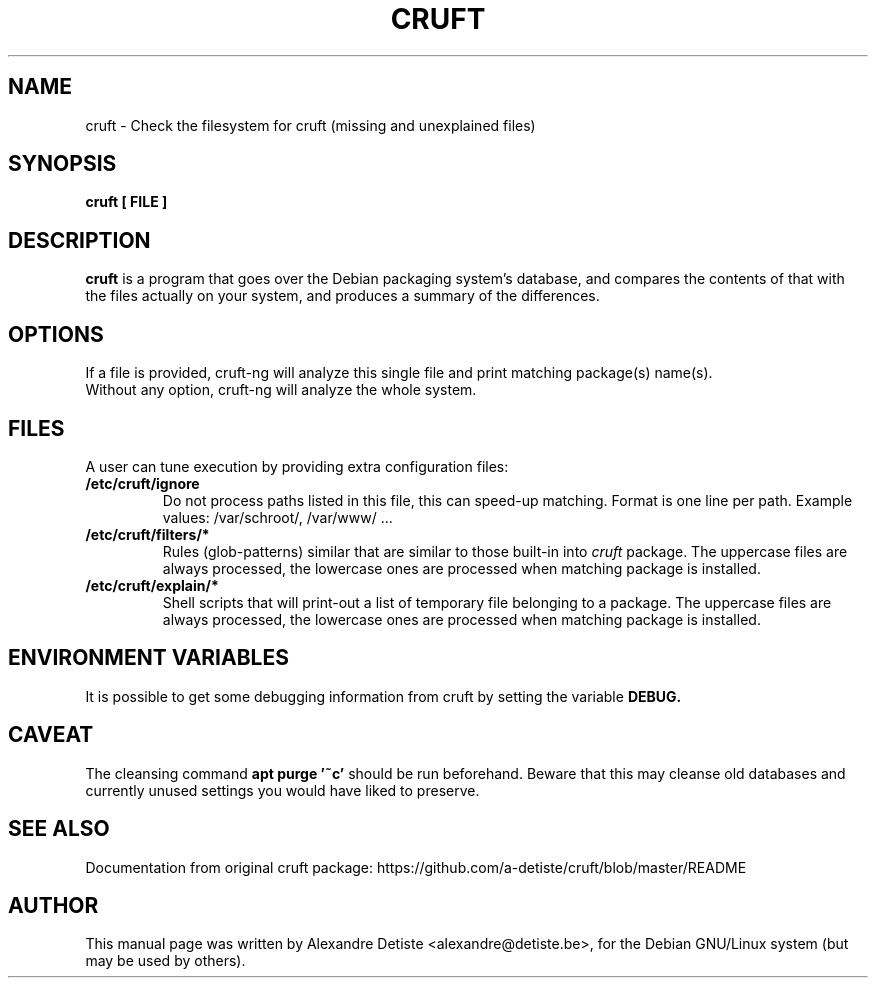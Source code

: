 .TH CRUFT 8
.SH NAME
cruft \- Check the filesystem for cruft (missing and unexplained files)
.SH SYNOPSIS
.B cruft [ FILE ]
.SH "DESCRIPTION"
.B cruft
is a program that goes over the Debian packaging system's database, and
compares the contents of that with the files actually on your system, and
produces a summary of the differences.
.SH OPTIONS
If a file is provided, cruft\-ng will analyze this single file
and print matching package(s) name(s).
.br
Without any option, cruft\-ng will analyze the whole system.
.SH "FILES"
A user can tune execution by providing extra configuration files:
.TP
.B /etc/cruft/ignore
Do not process paths listed in this file, this can speed-up matching.
Format is one line per path.
Example values: /var/schroot/, /var/www/ ...
.TP
.B  /etc/cruft/filters/*
Rules (glob-patterns) similar that are similar to those built-in into
.I cruft
package.
The uppercase files are always processed, the lowercase ones are processed
when matching package is installed.
.TP
.B /etc/cruft/explain/*
Shell scripts that will print-out a list of temporary file
belonging to a package.
The uppercase files are always processed, the lowercase ones are processed
when matching package is installed.

.SH "ENVIRONMENT VARIABLES"
It is possible to get some debugging information from cruft by setting the variable
.B DEBUG.
.SH "CAVEAT"
The cleansing command
.B apt purge '~c'
should be run beforehand. Beware that this may cleanse old databases
and currently unused settings you would have liked to preserve.
.SH "SEE ALSO"
Documentation from original cruft package:
https://github.com/a-detiste/cruft/blob/master/README
.SH AUTHOR
This manual page was written by Alexandre Detiste <alexandre@detiste.be>,
for the Debian GNU/Linux system (but may be used by others).
